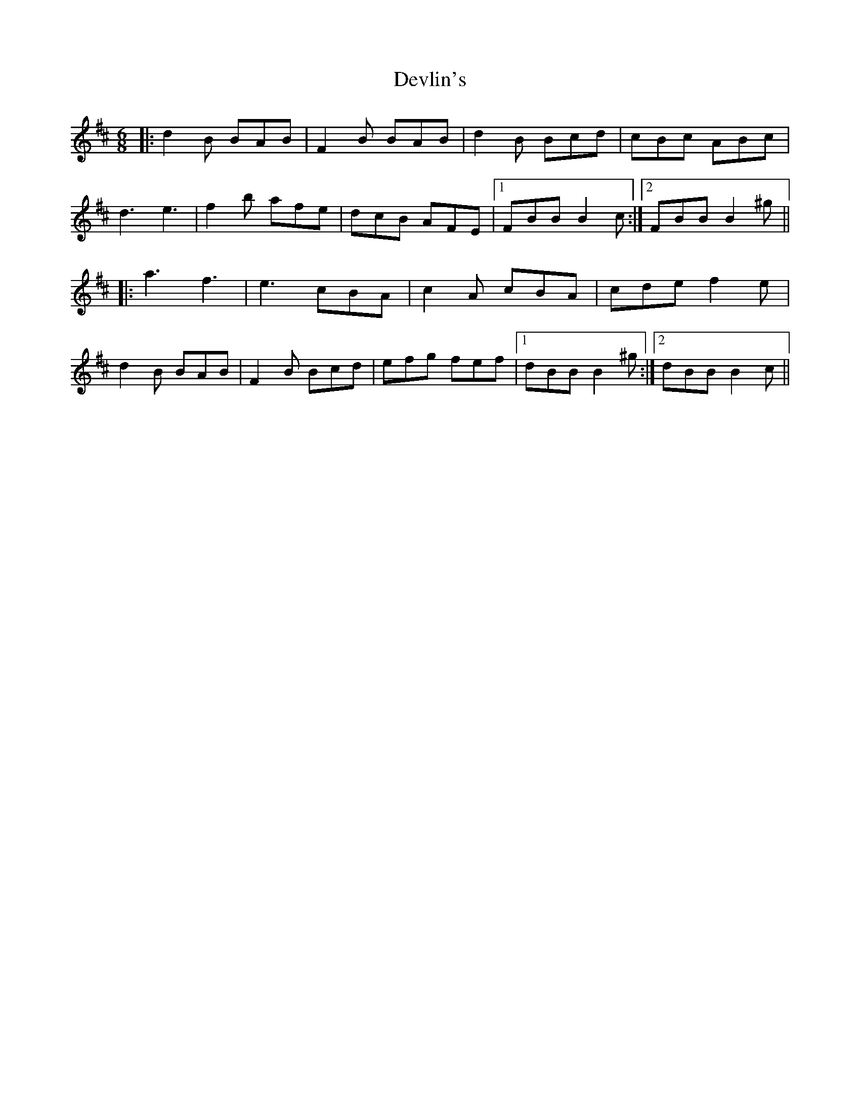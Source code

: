 X: 10006
T: Devlin's
R: jig
M: 6/8
K: Bminor
|:d2 B BAB|F2 B BAB|d2 B Bcd|cBc ABc|
d3 e3|f2 b afe|dcB AFE|1 FBB B2 c:|2 FBB B2 ^g||
|:a3 f3|e3 cBA|c2 A cBA|cde f2 e|
d2 B BAB|F2 B Bcd|efg fef|1 dBB B2 ^g:|2 dBB B2 c||

